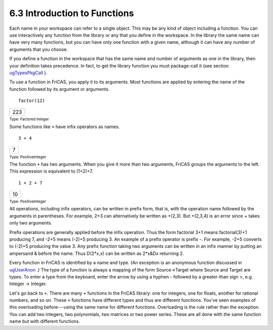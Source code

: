 .. status: ok


6.3 Introduction to Functions
-----------------------------

Each name in your workspace can refer to a single object. This may be
any kind of object including a function. You can use interactively any
function from the library or any that you define in the workspace. In
the library the same name can have very many functions, but you can have
only one function with a given name, although it can have any number of
arguments that you choose.

If you define a function in the workspace that has the same name and
number of arguments as one in the library, then your definition takes
precedence. In fact, to get the library function you must package-call
it (see section `ugTypesPkgCall <section-2.9.html#ugTypesPkgCall>`__ ).

To use a function in FriCAS, you apply it to its arguments. Most
functions are applied by entering the name of the function followed by
its argument or arguments.


.. spadInput
::

	factor(12)


.. spadMathAnswer
.. spadMathOutput
.. math::

+-------+
| 223   |
+-------+




.. spadType

:sub:`Type: Factored Integer`



Some functions like ``+`` have infix operators as names.


.. spadInput
::

	3 + 4


.. spadMathAnswer
.. spadMathOutput
.. math::

+-----+
| 7   |
+-----+




.. spadType

:sub:`Type: PositiveInteger`



The function ``+`` has two arguments. When you give it more than two
arguments, FriCAS groups the arguments to the left. This expression is
equivalent to (1+2)+7.


.. spadInput
::

	1 + 2 + 7


.. spadMathAnswer
.. spadMathOutput
.. math::

+------+
| 10   |
+------+




.. spadType

:sub:`Type: PositiveInteger`



All operations, including infix operators, can be written in prefix
form, that is, with the operation name followed by the arguments in
parentheses. For example, 2+3 can alternatively be written as +(2,3).
But +(2,3,4) is an error since + takes only two arguments.

Prefix operations are generally applied before the infix operation. Thus
the form factorial 3+1 means factorial(3)+1 producing 7, and -2+5 means
(-2)+5 producing 3. An example of a prefix operator is prefix -. For
example, -2+5 converts to (-2)+5 producing the value 3. Any prefix
function taking two arguments can be written in an infix manner by
putting an ampersand & before the name. Thus D(2*x,x) can be written as
2*x&Dx returning 2.

Every function in FriCAS is identified by a name and type. (An exception
is an anonymous function discussed in
`ugUserAnon <section-6.17.html#ugUserAnon>`__ .) The type of a function
is always a mapping of the form Source->Target where Source and Target
are types. To enter a type from the keyboard, enter the arrow by using a
hyphen - followed by a greater-than sign >, e.g. Integer -> Integer.

Let's go back to ``+``. There are many ``+`` functions in the FriCAS
library: one for integers, one for floats, another for rational numbers,
and so on. These ``+`` functions have different types and thus are
different functions. You've seen examples of this overloading
before---using the same name for different functions. Overloading is the
rule rather than the exception. You can add two integers, two
polynomials, two matrices or two power series. These are all done with
the same function name but with different functions.



